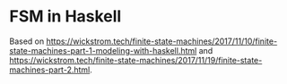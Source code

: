 
* FSM in Haskell
Based on [[https://wickstrom.tech/finite-state-machines/2017/11/10/finite-state-machines-part-1-modeling-with-haskell.html]] and [[https://wickstrom.tech/finite-state-machines/2017/11/19/finite-state-machines-part-2.html]].
